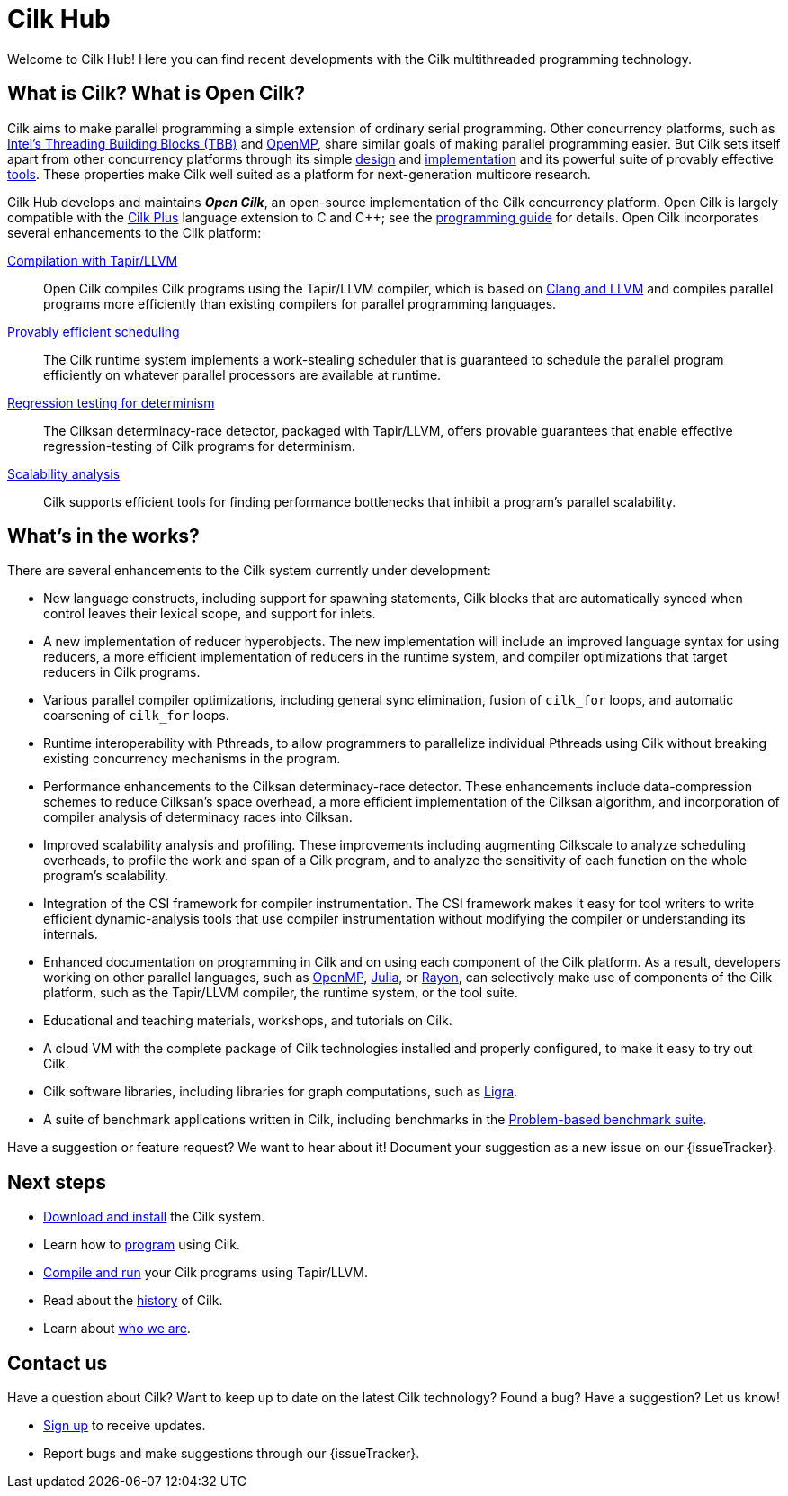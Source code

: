 // -*- mode: adoc -*-
= Cilk Hub
// To compile this document to html5, run `asciidoc -b html5 index.txt`.
// Web page meta data.
:keywords: Cilk, Reducers, Cilksan, Cilkprof, Tapir, multicore, +
           parallel programing
:description: Cilk Hub seeks to provide quality open-source +
              parallel-programming software and support services for +
              the benefit of application programmers and +
              computer-science researchers.
:page-layout: frontpage

Welcome to Cilk Hub!  Here you can find recent developments with the
Cilk multithreaded programming technology.

// As Moore's Law comes to an end, and with it the near-automatic
// increases in computer performance provided by semiconductor
// fabrication technology, obtaining program performance from software
// will become increasingly important.  By developing the Cilk
// technology, Cilk Hub aims to position Cilk as an effective open-source
// platform for next-generation multicore research.

// == News

// {% for post in site.posts limit: 5 %}
// - link:.{{ post.url }}[{{post.date | date: '%B %d, %Y' }} - {{ post.title }}]
// {% endfor %}

== What is Cilk?  What is Open Cilk?

Cilk aims to make parallel programming a simple extension of ordinary
serial programming.  Other concurrency platforms, such as
link:https://www.threadingbuildingblocks.org/[Intel's Threading
Building Blocks (TBB)] and link:http://www.openmp.org/[OpenMP], share
similar goals of making parallel programming easier.  But Cilk sets
itself apart from other concurrency platforms through its simple
link:programming[design] and link:runtime[implementation] and its
powerful suite of provably effective link:tools[tools].  These
properties make Cilk well suited as a platform for next-generation
multicore research.

Cilk Hub develops and maintains *_Open Cilk_*, an open-source
implementation of the Cilk concurrency platform.  Open Cilk is largely
compatible with the link:https://www.cilkplus.org/[Cilk Plus] language
extension to C and {cpp}; see the link:programming[programming guide]
for details.  Open Cilk incorporates several enhancements to the Cilk
platform:

// link:programming[Simple language extension]:: Cilk provides a simple
// linguistic extension to the C and {cpp} programming languages that
// allows programmers to parallelize ordinary serial programs easily.

link:tapir[Compilation with Tapir/LLVM]:: Open Cilk compiles Cilk
programs using the Tapir/LLVM compiler, which is based on
link:http://llvm.org/[Clang and LLVM] and compiles parallel programs
more efficiently than existing compilers for parallel programming
languages.

link:runtime[Provably efficient scheduling]:: The Cilk runtime system
implements a work-stealing scheduler that is guaranteed to schedule
the parallel program efficiently on whatever parallel processors are
available at runtime.

link:tools[Regression testing for determinism]:: The Cilksan
determinacy-race detector, packaged with Tapir/LLVM, offers provable
guarantees that enable effective regression-testing of Cilk programs
for determinism.

link:tools[Scalability analysis]:: Cilk supports efficient tools for
finding performance bottlenecks that inhibit a program's parallel
scalability.

// link:tools[The CSI compiler-instrumentation framework]:: The
// Tapir/LLVM compiler supports CSI, a framework that allows programmers
// to develop their own dynamic-analysis tools to study Cilk program
// execution.

// Cilk reducers:: The Cilk systems supports reducer hyperobjects, a
// flexible mechanism for implementing parallel reductions.

// support parallel programming for shared-memory multicore computers.
// Cilk provides a small, stable platform for investigating and
// developing multicore computing.  Cilk software technology enables
// rapid prototyping of ideas across many research areas, including
// computer architectures, algorithms, applications, software tools,
// languages, compilers, and runtime systems.

== What's in the works?

There are several enhancements to the Cilk system currently under
development:

- New language constructs, including support for spawning statements,
  Cilk blocks that are automatically synced when control leaves their
  lexical scope, and support for inlets.
- A new implementation of reducer hyperobjects.  The new
  implementation will include an improved language syntax for using
  reducers, a more efficient implementation of reducers in the runtime
  system, and compiler optimizations that target reducers in Cilk
  programs.
- Various parallel compiler optimizations, including general sync
  elimination, fusion of `cilk_for` loops, and automatic coarsening of
  `cilk_for` loops.
- Runtime interoperability with Pthreads, to allow programmers to
  parallelize individual Pthreads using Cilk without breaking existing
  concurrency mechanisms in the program.
- Performance enhancements to the Cilksan determinacy-race detector.
  These enhancements include data-compression schemes to reduce
  Cilksan's space overhead, a more efficient implementation of the
  Cilksan algorithm, and incorporation of compiler analysis of
  determinacy races into Cilksan.
- Improved scalability analysis and profiling.  These improvements
  including augmenting Cilkscale to analyze scheduling overheads, to
  profile the work and span of a Cilk program, and to analyze the
  sensitivity of each function on the whole program's scalability.
- Integration of the CSI framework for compiler instrumentation.  The
  CSI framework makes it easy for tool writers to write efficient
  dynamic-analysis tools that use compiler instrumentation without
  modifying the compiler or understanding its internals.
- Enhanced documentation on programming in Cilk and on using each
  component of the Cilk platform.  As a result, developers working on
  other parallel languages, such as
  link:http://www.openmp.org/[OpenMP],
  link:https://julialang.org/[Julia], or
  link:https://github.com/rayon-rs/rayon[Rayon], can selectively make
  use of components of the Cilk platform, such as the Tapir/LLVM
  compiler, the runtime system, or the tool suite.
- Educational and teaching materials, workshops, and tutorials on
  Cilk.
- A cloud VM with the complete package of Cilk technologies installed
  and properly configured, to make it easy to try out Cilk.
- Cilk software libraries, including libraries for graph computations,
  such as link:https://people.eecs.berkeley.edu/~jshun/ligra.html[Ligra].
- A suite of benchmark applications written in Cilk, including
  benchmarks in the link:http://www.cs.cmu.edu/~pbbs/[Problem-based
  benchmark suite].

Have a suggestion or feature request?  We want to hear about it!
Document your suggestion as a new issue on our {issueTracker}.

== Next steps

- link:download[Download and install] the Cilk system.
- Learn how to link:programming[program] using Cilk.
- link:compiling[Compile and run] your Cilk programs using
  Tapir/LLVM.
- Read about the link:history[history] of Cilk.
- Learn about link:about[who we are].

== Contact us

Have a question about Cilk?  Want to keep up to date on the latest
Cilk technology?  Found a bug?  Have a suggestion?  Let us know!

- link:sub.html[Sign up, window="_blank"] to receive updates.
- Report bugs and make suggestions through our {issueTracker}.
